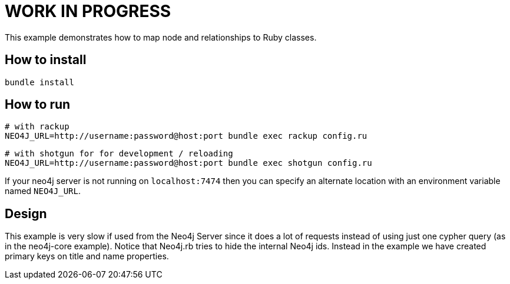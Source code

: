# WORK IN PROGRESS

This example demonstrates how to map node and relationships to Ruby classes.

## How to install

    bundle install

## How to run

    # with rackup
    NEO4J_URL=http://username:password@host:port bundle exec rackup config.ru

    # with shotgun for for development / reloading
    NEO4J_URL=http://username:password@host:port bundle exec shotgun config.ru

If your neo4j server is not running on `localhost:7474` then you can specify an
alternate location with an environment variable named `NEO4J_URL`.

## Design

This example is very slow if used from the Neo4j Server since it does a lot of requests instead of using just one cypher query (as in the neo4j-core example).
Notice that Neo4j.rb tries to hide the internal Neo4j ids. Instead in the example we have created primary keys on title and name properties.
